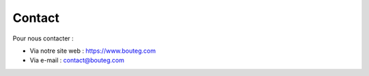 
Contact
================================================

Pour nous contacter : 

* Via notre site web : `https://www.bouteg.com <https://www.bouteg.com>`_
* Via e-mail : `contact@bouteg.com <mailto:contact@bouteg.com>`_
